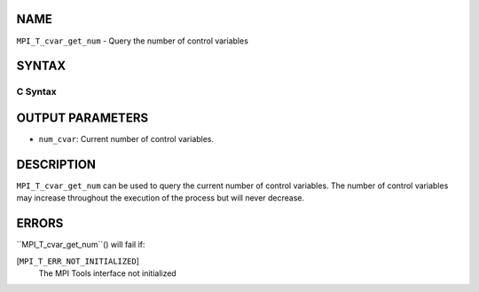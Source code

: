 NAME
----

``MPI_T_cvar_get_num`` - Query the number of control variables

SYNTAX
------

C Syntax
~~~~~~~~
.. code-block:: c
   :linenos:

   #include <mpi.h>
   int MPI_T_cvar_get_num(int *num_cvar)

OUTPUT PARAMETERS
-----------------
* ``num_cvar``: Current number of control variables.

DESCRIPTION
-----------

``MPI_T_cvar_get_num`` can be used to query the current number of control
variables. The number of control variables may increase throughout the
execution of the process but will never decrease.

ERRORS
------

``MPI_T_cvar_get_num``() will fail if:

[``MPI_T_ERR_NOT_INITIALIZED``]
   The MPI Tools interface not initialized
